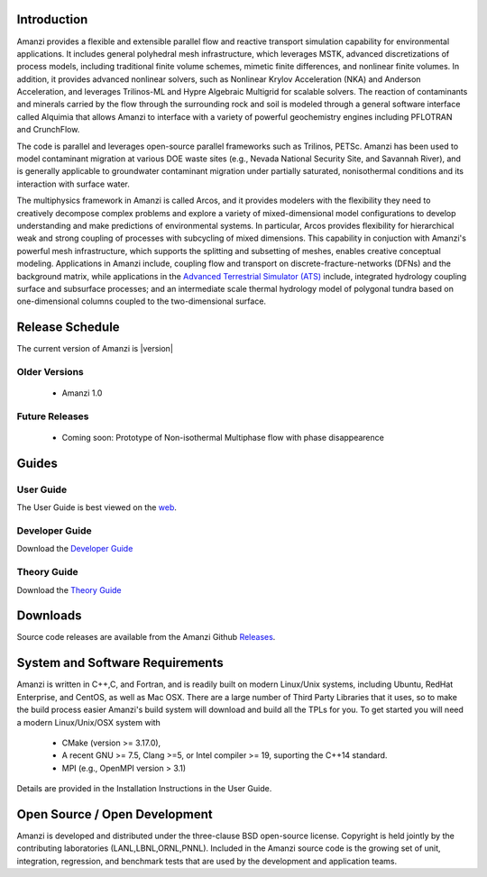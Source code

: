 
Introduction
============

Amanzi provides a flexible and extensible parallel flow and reactive
transport simulation capability for environmental applications. It
includes general polyhedral mesh infrastructure, which leverages MSTK,
advanced discretizations of process models, including traditional
finite volume schemes, mimetic finite differences, and nonlinear
finite volumes. In addition, it provides advanced nonlinear solvers,
such as Nonlinear Krylov Acceleration (NKA) and Anderson Acceleration,
and leverages Trilinos-ML and Hypre Algebraic Multigrid for scalable
solvers. The reaction of contaminants and minerals carried by the flow
through the surrounding rock and soil is modeled through a general
software interface called Alquimia that allows Amanzi to interface
with a variety of powerful geochemistry engines including PFLOTRAN and
CrunchFlow. 

.. image:: figures/farea-composite-white-2006.png
   :width: 35%                               
.. image:: figures/amanzi-dfn-fig2a-cropped.png
   :width: 30% 
.. image:: figures/WasteTank-AMR.png
   :width: 30%

The code is parallel and leverages open-source parallel
frameworks such as Trilinos, PETSc. Amanzi has been used to model
contaminant migration at various DOE waste sites (e.g., Nevada
National Security Site, and Savannah River), and is generally
applicable to groundwater contaminant migration under partially
saturated, nonisothermal conditions and its interaction with surface
water.

The multiphysics framework in Amanzi is called Arcos, and it provides
modelers with the flexibility they need to creatively decompose
complex problems and explore a variety of mixed-dimensional model
configurations to develop understanding and make predictions of
environmental systems. In particular, Arcos provides flexibility for
hierarchical weak and strong coupling of processes with subcycling of
mixed dimensions. This capability in conjuction with Amanzi's powerful
mesh infrastructure, which supports the splitting and subsetting of
meshes, enables creative conceptual modeling. Applications in Amanzi
include, coupling flow and transport on discrete-fracture-networks
(DFNs) and the background matrix, while applications in the `Advanced
Terrestrial Simulator (ATS) <https://amanzi.github.io/ats>`_ include,
integrated hydrology coupling surface and subsurface processes; and an
intermediate scale thermal hydrology model of polygonal tundra based
on one-dimensional columns coupled to the two-dimensional surface.

Release Schedule
================

The current version of Amanzi is |version|

Older Versions
~~~~~~~~~~~~~~

 * Amanzi 1.0

Future Releases
~~~~~~~~~~~~~~~

 * Coming soon: Prototype of Non-isothermal Multiphase flow with phase disappearence
 

Guides
=======

User Guide
~~~~~~~~~~

.. _user_guide:

The User Guide is best viewed on the `web <../../../user_guide/_build/html/index.html>`_.

Developer Guide
~~~~~~~~~~~~~~~

.. _developer_guide:

Download the  `Developer Guide <../../guides/developer_guide.pdf>`_

Theory Guide
~~~~~~~~~~~~

.. _theory_guide:

Download the  `Theory Guide <../../guides/theory.pdf>`_

Downloads
==========

Source code releases are available from the Amanzi Github
`Releases <https://github.com/amanzi/amanzi/releases>`_.


System and Software Requirements
=================================

Amanzi is written in C++,C, and Fortran, and is readily built on
modern Linux/Unix systems, including Ubuntu, RedHat Enterprise, and
CentOS, as well as Mac OSX.  There are a large number of Third Party
Libraries that it uses, so to make the build process easier Amanzi's
build system will download and build all the TPLs for you.  To get
started you will need a modern Linux/Unix/OSX system with

 * CMake (version >= 3.17.0), 
 * A recent GNU >= 7.5, Clang >=5, or Intel compiler >= 19, suporting the C++14 standard.
 * MPI (e.g., OpenMPI version > 3.1)

Details are provided in the Installation Instructions in the User Guide.


Open Source / Open Development
===============================

Amanzi is developed and distributed under the three-clause BSD
open-source license.  Copyright is held jointly by the contributing
laboratories (LANL,LBNL,ORNL,PNNL). Included in the Amanzi source code is
the growing set of unit, integration, regression, and benchmark tests
that are used by the development and application teams.

